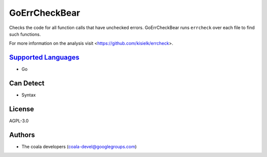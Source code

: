**GoErrCheckBear**
==================

Checks the code for all function calls that have unchecked errors.
GoErrCheckBear runs ``errcheck`` over each file to find such functions.

For more information on the analysis visit <https://github.com/kisielk/errcheck>.

`Supported Languages <../README.rst>`_
-----

* Go



Can Detect
----------

* Syntax

License
-------

AGPL-3.0

Authors
-------

* The coala developers (coala-devel@googlegroups.com)
